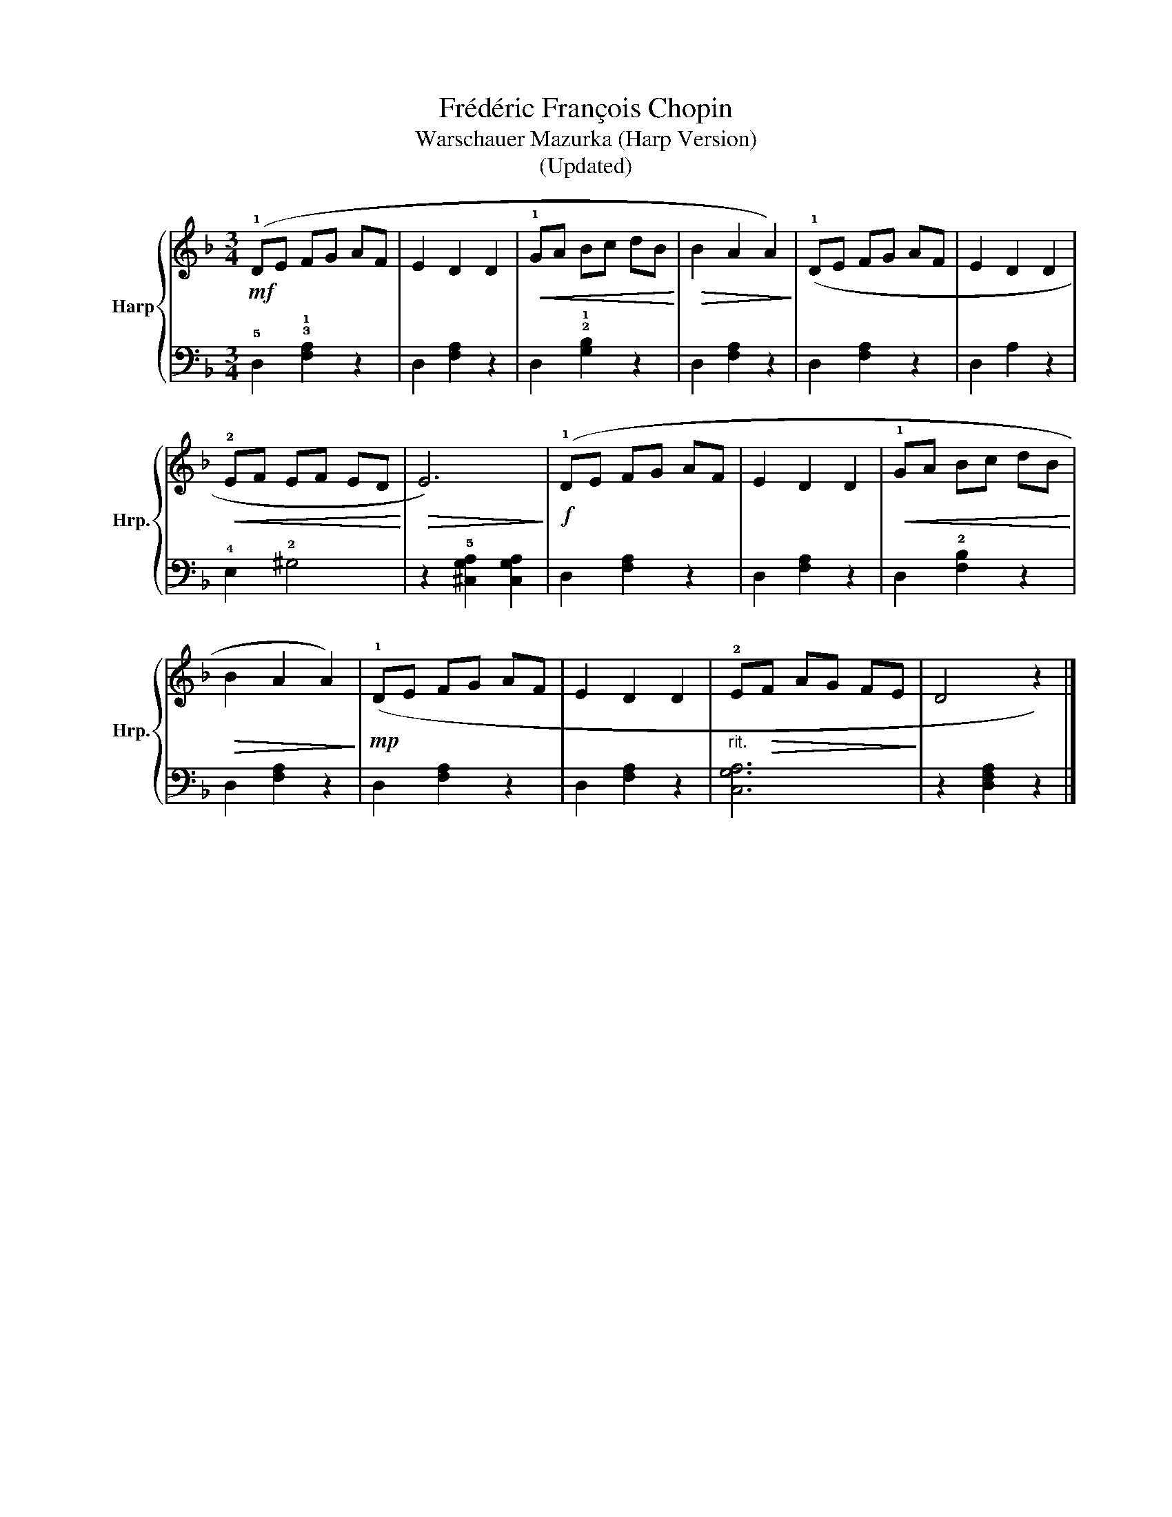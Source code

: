 X:1
T:Frédéric François Chopin
T:Warschauer Mazurka (Harp Version)
T:(Updated)
%%score { 1 | 2 }
L:1/8
M:3/4
K:F
V:1 treble nm="Harp" snm="Hrp."
V:2 bass 
V:1
!mf! (!1!DE FG AF | E2 D2 D2 |!<(! !1!GA Bc dB!<)! |!>(! B2 A2 A2)!>)! | (!1!DE FG AF | E2 D2 D2 | %6
!<(! !2!EF EF ED!<)! |!>(! E6)!>)! |!f! (!1!DE FG AF | E2 D2 D2 |!<(! !1!GA Bc dB!<)! | %11
!>(! B2 A2 A2)!>)! |!mp! (!1!DE FG AF | E2 D2 D2 |"_rit." !2!E!>(!F AG FE!>)! | D4 z2) |] %16
V:2
 !5!D,2 !3!!1![F,A,]2 z2 | D,2 [F,A,]2 z2 | D,2 !2!!1![G,B,]2 z2 | D,2 [F,A,]2 z2 | %4
 D,2 [F,A,]2 z2 | D,2 A,2 z2 | !4!E,2 !2!^G,4 | z2 !5![^C,G,A,]2 [C,G,A,]2 | D,2 [F,A,]2 z2 | %9
 D,2 [F,A,]2 z2 | D,2 !2![F,B,]2 z2 | D,2 [F,A,]2 z2 | D,2 [F,A,]2 z2 | D,2 [F,A,]2 z2 | %14
 [C,G,A,]6 | z2 [D,F,A,]2 z2 |] %16

